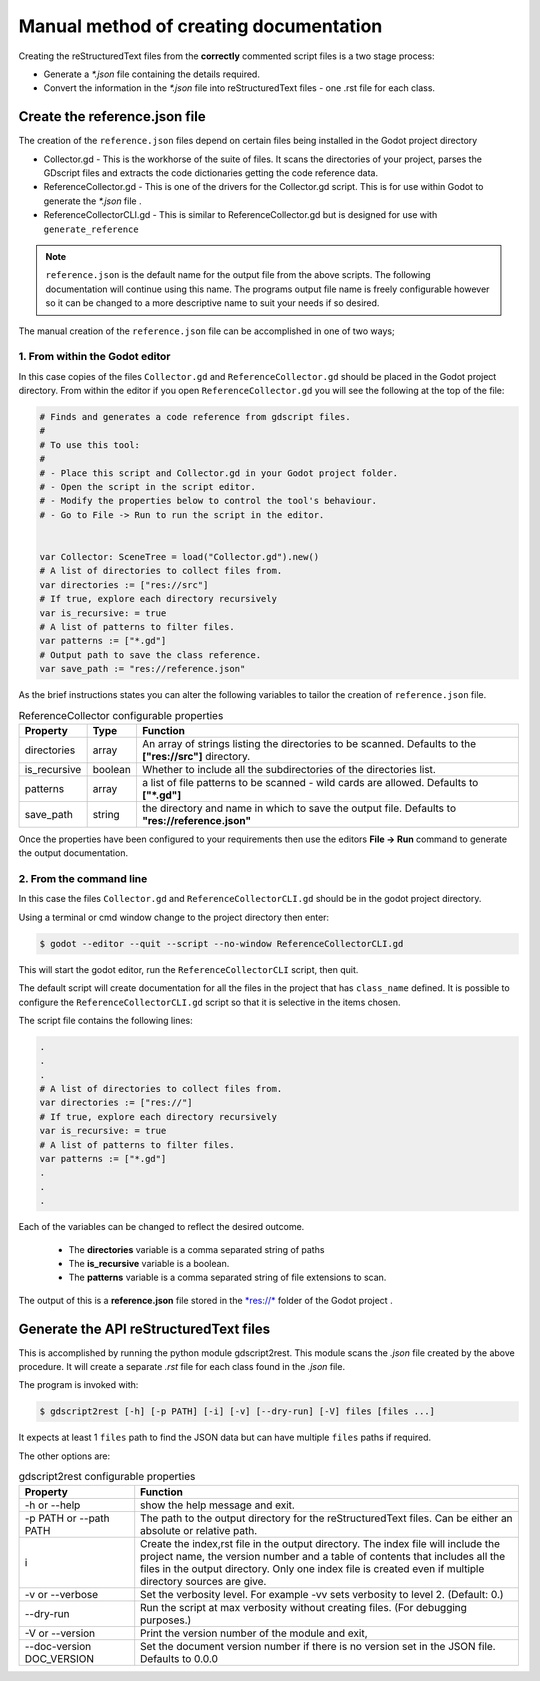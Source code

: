 #######################################
Manual method of creating documentation
#######################################

Creating the reStructuredText files from the **correctly** commented script files is a two
stage process:

* Generate a *\*.json* file containing the details required.
* Convert the information in the *\*.json* file into reStructuredText files - 
  one .rst file for each class.

Create the reference.json file
##############################

The creation of the ``reference.json`` files depend on certain files being installed in the Godot project directory

* Collector.gd - This is the workhorse of the suite of files. It scans the directories of your project, 
  parses the GDscript files and extracts the code dictionaries getting the code reference data. 
* ReferenceCollector.gd  - This is one of the drivers for the Collector.gd script.  This is for use within Godot to
  generate the *\*.json* file .
* ReferenceCollectorCLI.gd - This is similar to ReferenceCollector.gd but is designed for use with ``generate_reference`` 

.. note:: 
  ``reference.json`` is the default name for the output file from the above scripts.  The following documentation
  will continue using this name.  
  The programs output file name is freely configurable however so it can be
  changed to a more descriptive name to suit your needs if so desired.

The manual creation of the ``reference.json`` file can be accomplished in one of two ways;

1. From within the Godot editor
-------------------------------

In this case copies of the files ``Collector.gd`` and ``ReferenceCollector.gd`` should be placed in the Godot project directory.
From within the editor if you open ``ReferenceCollector.gd`` you will see the following at the top of the file:

.. code:: gdscript

  # Finds and generates a code reference from gdscript files.
  #
  # To use this tool:
  #
  # - Place this script and Collector.gd in your Godot project folder.
  # - Open the script in the script editor.
  # - Modify the properties below to control the tool's behaviour.
  # - Go to File -> Run to run the script in the editor.


  var Collector: SceneTree = load("Collector.gd").new()
  # A list of directories to collect files from.
  var directories := ["res://src"]
  # If true, explore each directory recursively
  var is_recursive: = true
  # A list of patterns to filter files.
  var patterns := ["*.gd"]
  # Output path to save the class reference.
  var save_path := "res://reference.json"


As the brief instructions states you can alter the following variables to tailor the creation of ``reference.json`` file.

.. list-table:: ReferenceCollector configurable properties
    :widths: 1 1 10
    :header-rows: 1
    :class: tight-table

    * - Property
      - Type 
      - Function
    * - directories
      - array
      - An array of strings listing the directories to be scanned. Defaults to the **["res://src"]** 
        directory. 
    * - is_recursive
      - boolean
      - Whether to include all the subdirectories of the directories list. 
    * - patterns
      - array
      - a list of file patterns to be scanned - wild cards are allowed. Defaults to **["*.gd"]**
    * - save_path
      - string
      - the directory and name in which to save the output file. Defaults to **"res://reference.json"** 

Once the properties have been configured to your requirements then use the editors **File -> Run** command to generate
the output documentation.

2. From the command line
------------------------

In this case the files ``Collector.gd`` and ``ReferenceCollectorCLI.gd`` should be in the godot project directory.

Using a terminal or cmd window change to the project directory then enter:

.. code:: console

  $ godot --editor --quit --script --no-window ReferenceCollectorCLI.gd

This will start the godot editor, run the ``ReferenceCollectorCLI`` script, then quit.

The default script will create documentation for all the files in the project that has ``class_name`` defined.  It is possible
to configure the ``ReferenceCollectorCLI.gd`` script so that it is selective in the items chosen.

The script file contains the following lines:

.. code:: gdscript
  
  .
  .
  .
  # A list of directories to collect files from.
  var directories := ["res://"]
  # If true, explore each directory recursively
  var is_recursive: = true
  # A list of patterns to filter files.
  var patterns := ["*.gd"]
  .
  .
  .

Each of the variables can be changed to reflect the desired outcome.  
 
 * The **directories** variable is a comma separated string of paths
 * The **is_recursive** variable is a boolean.
 * The **patterns** variable is a comma separated string of file extensions to scan.

The output of this is a **reference.json** file stored in the 
`*res://* <https://docs.godotengine.org/en/stable/tutorials/io/data_paths.html>`_ folder of the Godot project .


Generate the API reStructuredText files
#######################################

This is accomplished by running the python module gdscript2rest. This module scans the *.json* file created by the above procedure.
It will create a separate *.rst* file for each class found in the *.json* file.

The program is invoked with:

.. code:: console
  
  $ gdscript2rest [-h] [-p PATH] [-i] [-v] [--dry-run] [-V] files [files ...]

It expects at least 1 ``files`` path to find the JSON data but can have multiple ``files`` paths if required.

The other options are:

.. list-table:: gdscript2rest configurable properties
    :widths: 3 10
    :header-rows: 1
    :class: tight-table

    * - Property
      - Function
    * - -h or -\-help
      - show the help message and exit. 
    * - -p PATH or -\-path PATH
      - The path to the output directory for the reStructuredText files.  Can be either an absolute or relative path.
    * - i
      - Create the index,rst file in the output directory. The index file will include the project name, the version number
        and a table of contents that includes all the files in the output directory. 
        Only one index file is created even if multiple directory sources are give.  
    * - -v or -\-verbose
      - Set the verbosity level. For example -vv sets verbosity to level 2. (Default: 0.)
    * - -\-dry-run 
      - Run the script at max verbosity without creating files. (For debugging purposes.)
    * - -V or -\-version 
      - Print the version number of the module and exit,
    * - -\-doc-version DOC_VERSION
      - Set the document version number if there is no version set in the JSON file.  Defaults to 0.0.0
      

